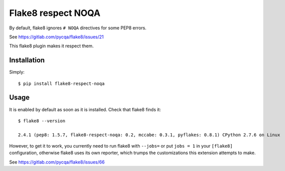 Flake8 respect NOQA
===================

By default, flake8 ignores ``# NOQA`` directives for some PEP8 errors.

See https://gitlab.com/pycqa/flake8/issues/21

This flake8 plugin makes it respect them.

Installation
------------

Simply::

  $ pip install flake8-respect-noqa


Usage
-----

It is enabled by default as soon as it is installed. Check that flake8 finds it::


  $ flake8 --version

  2.4.1 (pep8: 1.5.7, flake8-respect-noqa: 0.2, mccabe: 0.3.1, pyflakes: 0.8.1) CPython 2.7.6 on Linux

However, to get it to work, you currently need to run flake8 with ``--jobs=`` or
put ``jobs = 1`` in your ``[flake8]`` configuration, otherwise flake8 uses its own reporter,
which trumps the customizations this extension attempts to make.

See https://gitlab.com/pycqa/flake8/issues/66


